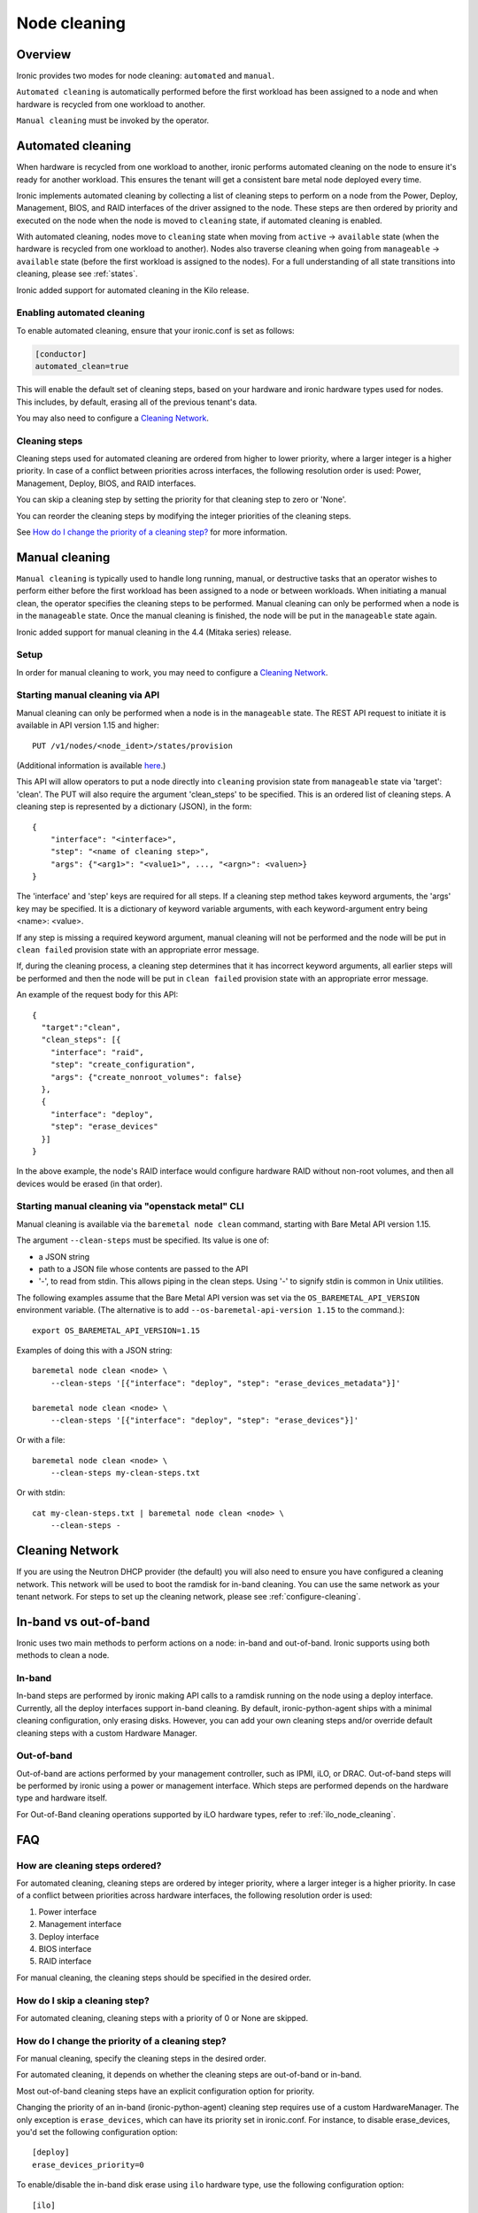 .. _cleaning:

=============
Node cleaning
=============

Overview
========
Ironic provides two modes for node cleaning: ``automated`` and ``manual``.

``Automated cleaning`` is automatically performed before the first
workload has been assigned to a node and when hardware is recycled from
one workload to another.

``Manual cleaning`` must be invoked by the operator.


.. _automated_cleaning:

Automated cleaning
==================

When hardware is recycled from one workload to another, ironic performs
automated cleaning on the node to ensure it's ready for another workload. This
ensures the tenant will get a consistent bare metal node deployed every time.

Ironic implements automated cleaning by collecting a list of cleaning steps
to perform on a node from the Power, Deploy, Management, BIOS, and RAID
interfaces of the driver assigned to the node. These steps are then ordered by
priority and executed on the node when the node is moved to ``cleaning`` state,
if automated cleaning is enabled.

With automated cleaning, nodes move to ``cleaning`` state when moving from
``active`` -> ``available`` state (when the hardware is recycled from one
workload to another). Nodes also traverse cleaning when going from
``manageable`` -> ``available`` state (before the first workload is
assigned to the nodes). For a full understanding of all state transitions
into cleaning, please see :ref:`states`.

Ironic added support for automated cleaning in the Kilo release.

.. _enabling-cleaning:

Enabling automated cleaning
---------------------------

To enable automated cleaning, ensure that your ironic.conf is set as follows:

.. code-block:: ini

  [conductor]
  automated_clean=true

This will enable the default set of cleaning steps, based on your hardware and
ironic hardware types used for nodes. This includes, by default, erasing all
of the previous tenant's data.

You may also need to configure a `Cleaning Network`_.

Cleaning steps
--------------

Cleaning steps used for automated cleaning are ordered from higher to lower
priority, where a larger integer is a higher priority. In case of a conflict
between priorities across interfaces, the following resolution order is used:
Power, Management, Deploy, BIOS, and RAID interfaces.

You can skip a cleaning step by setting the priority for that cleaning step
to zero or 'None'.

You can reorder the cleaning steps by modifying the integer priorities of the
cleaning steps.

See `How do I change the priority of a cleaning step?`_ for more information.

.. show-steps::
   :phase: cleaning

.. _manual_cleaning:

Manual cleaning
===============

``Manual cleaning`` is typically used to handle long running, manual, or
destructive tasks that an operator wishes to perform either before the first
workload has been assigned to a node or between workloads. When initiating a
manual clean, the operator specifies the cleaning steps to be performed.
Manual cleaning can only be performed when a node is in the ``manageable``
state. Once the manual cleaning is finished, the node will be put in the
``manageable`` state again.

Ironic added support for manual cleaning in the 4.4 (Mitaka series)
release.

Setup
-----

In order for manual cleaning to work, you may need to configure a
`Cleaning Network`_.

Starting manual cleaning via API
--------------------------------

Manual cleaning can only be performed when a node is in the ``manageable``
state. The REST API request to initiate it is available in API version 1.15 and
higher::

    PUT /v1/nodes/<node_ident>/states/provision

(Additional information is available `here <https://docs.openstack.org/api-ref/baremetal/index.html?expanded=change-node-provision-state-detail#change-node-provision-state>`_.)

This API will allow operators to put a node directly into ``cleaning``
provision state from ``manageable`` state via 'target': 'clean'.
The PUT will also require the argument 'clean_steps' to be specified. This
is an ordered list of cleaning steps. A cleaning step is represented by a
dictionary (JSON), in the form::

  {
      "interface": "<interface>",
      "step": "<name of cleaning step>",
      "args": {"<arg1>": "<value1>", ..., "<argn>": <valuen>}
  }

The 'interface' and 'step' keys are required for all steps. If a cleaning step
method takes keyword arguments, the 'args' key may be specified. It
is a dictionary of keyword variable arguments, with each keyword-argument entry
being <name>: <value>.

If any step is missing a required keyword argument, manual cleaning will not be
performed and the node will be put in ``clean failed`` provision state with an
appropriate error message.

If, during the cleaning process, a cleaning step determines that it has
incorrect keyword arguments, all earlier steps will be performed and then the
node will be put in ``clean failed`` provision state with an appropriate error
message.

An example of the request body for this API::

  {
    "target":"clean",
    "clean_steps": [{
      "interface": "raid",
      "step": "create_configuration",
      "args": {"create_nonroot_volumes": false}
    },
    {
      "interface": "deploy",
      "step": "erase_devices"
    }]
  }

In the above example, the node's RAID interface would configure hardware
RAID without non-root volumes, and then all devices would be erased
(in that order).

Starting manual cleaning via "openstack metal" CLI
------------------------------------------------------

Manual cleaning is available via the ``baremetal node clean``
command, starting with Bare Metal API version 1.15.

The argument ``--clean-steps`` must be specified. Its value is one of:

- a JSON string
- path to a JSON file whose contents are passed to the API
- '-', to read from stdin. This allows piping in the clean steps.
  Using '-' to signify stdin is common in Unix utilities.

The following examples assume that the Bare Metal API version was set via
the ``OS_BAREMETAL_API_VERSION`` environment variable. (The alternative is to
add ``--os-baremetal-api-version 1.15`` to the command.)::

    export OS_BAREMETAL_API_VERSION=1.15

Examples of doing this with a JSON string::

    baremetal node clean <node> \
        --clean-steps '[{"interface": "deploy", "step": "erase_devices_metadata"}]'

    baremetal node clean <node> \
        --clean-steps '[{"interface": "deploy", "step": "erase_devices"}]'

Or with a file::

    baremetal node clean <node> \
        --clean-steps my-clean-steps.txt

Or with stdin::

    cat my-clean-steps.txt | baremetal node clean <node> \
        --clean-steps -

Cleaning Network
================

If you are using the Neutron DHCP provider (the default) you will also need to
ensure you have configured a cleaning network. This network will be used to
boot the ramdisk for in-band cleaning. You can use the same network as your
tenant network. For steps to set up the cleaning network, please see
:ref:`configure-cleaning`.

.. _InbandvsOutOfBandCleaning:

In-band vs out-of-band
======================
Ironic uses two main methods to perform actions on a node: in-band and
out-of-band. Ironic supports using both methods to clean a node.

In-band
-------
In-band steps are performed by ironic making API calls to a ramdisk running
on the node using a deploy interface. Currently, all the deploy interfaces
support in-band cleaning. By default, ironic-python-agent ships with a minimal
cleaning configuration, only erasing disks. However, you can add your own
cleaning steps and/or override default cleaning steps with a custom
Hardware Manager.

Out-of-band
-----------
Out-of-band are actions performed by your management controller, such as IPMI,
iLO, or DRAC. Out-of-band steps will be performed by ironic using a power or
management interface. Which steps are performed depends on the hardware type
and hardware itself.

For Out-of-Band cleaning operations supported by iLO hardware types, refer to
:ref:`ilo_node_cleaning`.

FAQ
===

How are cleaning steps ordered?
-------------------------------
For automated cleaning, cleaning steps are ordered by integer priority, where
a larger integer is a higher priority. In case of a conflict between priorities
across hardware interfaces, the following resolution order is used:

#. Power interface
#. Management interface
#. Deploy interface
#. BIOS interface
#. RAID interface

For manual cleaning, the cleaning steps should be specified in the desired
order.

How do I skip a cleaning step?
------------------------------
For automated cleaning, cleaning steps with a priority of 0 or None are skipped.


How do I change the priority of a cleaning step?
------------------------------------------------
For manual cleaning, specify the cleaning steps in the desired order.

For automated cleaning, it depends on whether the cleaning steps are
out-of-band or in-band.

Most out-of-band cleaning steps have an explicit configuration option for
priority.

Changing the priority of an in-band (ironic-python-agent) cleaning step
requires use of a custom HardwareManager. The only exception is
``erase_devices``, which can have its priority set in ironic.conf. For instance,
to disable erase_devices, you'd set the following configuration option::

  [deploy]
  erase_devices_priority=0

To enable/disable the in-band disk erase using ``ilo`` hardware type, use the
following configuration option::

  [ilo]
  clean_priority_erase_devices=0

The generic hardware manager first tries to perform ATA disk erase by using
``hdparm`` utility.  If ATA disk erase is not supported, it performs software
based disk erase using ``shred`` utility.  By default, the number of iterations
performed by ``shred`` for software based disk erase is 1.  To configure
the number of iterations, use the following configuration option::

  [deploy]
  erase_devices_iterations=1


What cleaning step is running?
------------------------------
To check what cleaning step the node is performing or attempted to perform and
failed, run the following command; it will return the value in the node's
``driver_internal_info`` field::

    baremetal node show $node_ident -f value -c driver_internal_info

The ``clean_steps`` field will contain a list of all remaining steps with their
priorities, and the first one listed is the step currently in progress or that
the node failed before going into ``clean failed`` state.

Should I disable automated cleaning?
------------------------------------
Automated cleaning is recommended for ironic deployments, however, there are
some tradeoffs to having it enabled. For instance, ironic cannot deploy a new
instance to a node that is currently cleaning, and cleaning can be a time
consuming process. To mitigate this, we suggest using disks with support for
cryptographic ATA Security Erase, as typically the erase_devices step in the
deploy interface takes the longest time to complete of all cleaning steps.

Why can't I power on/off a node while it's cleaning?
----------------------------------------------------
During cleaning, nodes may be performing actions that shouldn't be
interrupted, such as BIOS or Firmware updates. As a result, operators are
forbidden from changing power state via the ironic API while a node is
cleaning.


Troubleshooting
===============
If cleaning fails on a node, the node will be put into ``clean failed`` state
and placed in maintenance mode, to prevent ironic from taking actions on the
node.

Nodes in ``clean failed`` will not be powered off, as the node might be in a
state such that powering it off could damage the node or remove useful
information about the nature of the cleaning failure.

A ``clean failed`` node can be moved to ``manageable`` state, where it cannot
be scheduled by nova and you can safely attempt to fix the node. To move a node
from ``clean failed`` to ``manageable``::

  baremetal node manage $node_ident

You can now take actions on the node, such as replacing a bad disk drive.

Strategies for determining why a cleaning step failed include checking the
ironic conductor logs, viewing logs on the still-running ironic-python-agent
(if an in-band step failed), or performing general hardware troubleshooting on
the node.

When the node is repaired, you can move the node back to ``available`` state,
to allow it to be scheduled by nova.

::

  # First, move it out of maintenance mode
  baremetal node maintenance unset $node_ident

  # Now, make the node available for scheduling by nova
  baremetal node provide $node_ident

The node will begin automated cleaning from the start, and move to
``available`` state when complete.

